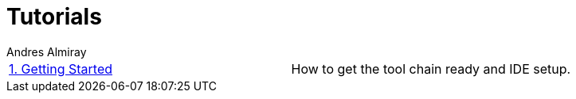 = Tutorials
Andres Almiray
:jbake-type: page
:jbake-status: published

[cols="2*"]
|===

| link:1_getting_started.html[1. Getting Started]
| How to get the tool chain ready and IDE setup.

|===